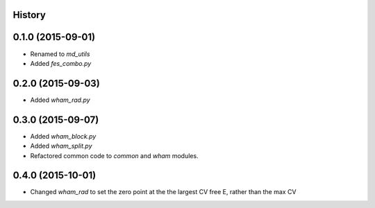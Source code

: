 .. :changelog:

History
-------

0.1.0 (2015-09-01)
------------------

* Renamed to `md_utils`
* Added `fes_combo.py`

0.2.0 (2015-09-03)
------------------

* Added `wham_rad.py`

0.3.0 (2015-09-07)
------------------

* Added `wham_block.py`
* Added `wham_split.py`
* Refactored common code to `common` and `wham` modules.

0.4.0 (2015-10-01)
------------------

* Changed `wham_rad` to set the zero point at the the largest CV free E, rather than the max CV
